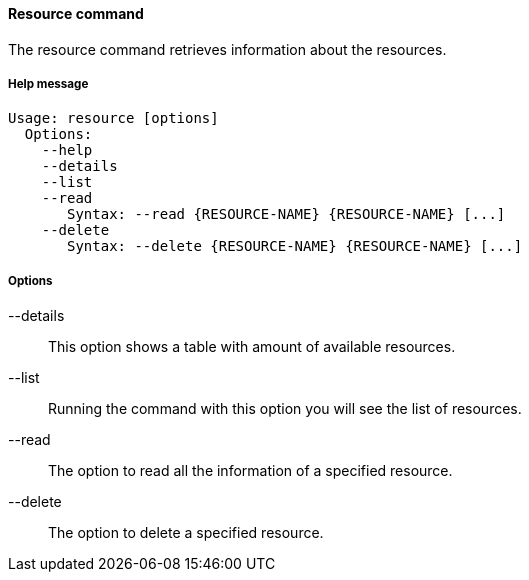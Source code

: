 //
// Licensed to the Apache Software Foundation (ASF) under one
// or more contributor license agreements.  See the NOTICE file
// distributed with this work for additional information
// regarding copyright ownership.  The ASF licenses this file
// to you under the Apache License, Version 2.0 (the
// "License"); you may not use this file except in compliance
// with the License.  You may obtain a copy of the License at
//
//   http://www.apache.org/licenses/LICENSE-2.0
//
// Unless required by applicable law or agreed to in writing,
// software distributed under the License is distributed on an
// "AS IS" BASIS, WITHOUT WARRANTIES OR CONDITIONS OF ANY
// KIND, either express or implied.  See the License for the
// specific language governing permissions and limitations
// under the License.
//

==== Resource command
The resource command retrieves information about the resources.

===== Help message
[source,bash]
----
Usage: resource [options]
  Options:
    --help 
    --details 
    --list 
    --read 
       Syntax: --read {RESOURCE-NAME} {RESOURCE-NAME} [...]
    --delete 
       Syntax: --delete {RESOURCE-NAME} {RESOURCE-NAME} [...]
----

===== Options

--details::
This option shows a table with amount of available resources.
--list::
Running the command with this option you will see the list of resources.
--read::
The option to read all the information of a specified resource.
--delete::
The option to delete a specified resource.
